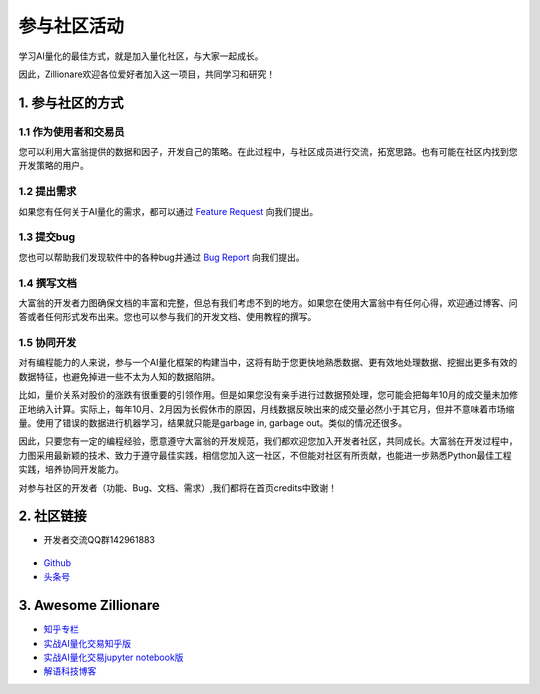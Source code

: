 参与社区活动
==============

学习AI量化的最佳方式，就是加入量化社区，与大家一起成长。

因此，Zillionare欢迎各位爱好者加入这一项目，共同学习和研究！

1. 参与社区的方式
-----------------

1.1 作为使用者和交易员
``````````````````````

您可以利用大富翁提供的数据和因子，开发自己的策略。在此过程中，与社区成员进行交流，拓宽思路。也有可能在社区内找到您开发策略的用户。

1.2 提出需求
`````````````

如果您有任何关于AI量化的需求，都可以通过 `Feature Request <https://github.com/zillionare/zillionare/issues>`_ 向我们提出。

1.3 提交bug
````````````

您也可以帮助我们发现软件中的各种bug并通过 `Bug Report <https://github.com/zillionare/zillionare/issues>`_ 向我们提出。

1.4 撰写文档
````````````

大富翁的开发者力图确保文档的丰富和完整，但总有我们考虑不到的地方。如果您在使用大富翁中有任何心得，欢迎通过博客、问答或者任何形式发布出来。您也可以参与我们的开发文档、使用教程的撰写。

1.5 协同开发
`````````````

对有编程能力的人来说，参与一个AI量化框架的构建当中，这将有助于您更快地熟悉数据、更有效地处理数据、挖掘出更多有效的数据特征，也避免掉进一些不太为人知的数据陷阱。

比如，量价关系对股价的涨跌有很重要的引领作用。但是如果您没有亲手进行过数据预处理，您可能会把每年10月的成交量未加修正地纳入计算。实际上，每年10月、2月因为长假休市的原因，月线数据反映出来的成交量必然小于其它月，但并不意味着市场缩量。使用了错误的数据进行机器学习，结果就只能是garbage in, garbage out。类似的情况还很多。

因此，只要您有一定的编程经验，愿意遵守大富翁的开发规范，我们都欢迎您加入开发者社区，共同成长。大富翁在开发过程中，力图采用最新颖的技术、致力于遵守最佳实践，相信您加入这一社区，不但能对社区有所贡献，也能进一步熟悉Python最佳工程实践，培养协同开发能力。

对参与社区的开发者（功能、Bug、文档、需求）,我们都将在首页credits中致谢！

2. 社区链接
------------

* 开发者交流QQ群142961883

 .. image:: http://images.jieyu.ai/images/2020-10/AI量化交易.png
     :width: 150
     :align: center

* `Github <https://github.com/zillionare>`_
* `头条号 <https://www.toutiao.com/c/user/token/MS4wLjABAAAA0QXxZJwnpC1wY6blkxm3BRwk01X5-9ny_VHKohDXK0E/>`_


3. Awesome Zillionare
----------------------

* `知乎专栏 <https://www.zhihu.com/column/jieyu>`_ 
* `实战AI量化交易知乎版 <https://zhuanlan.zhihu.com/p/265809333>`_
* `实战AI量化交易jupyter notebook版 <https://github.com/zillionare/AI-trading-tutorial>`_
* `解语科技博客 <http://blog.jieyu.ai>`_